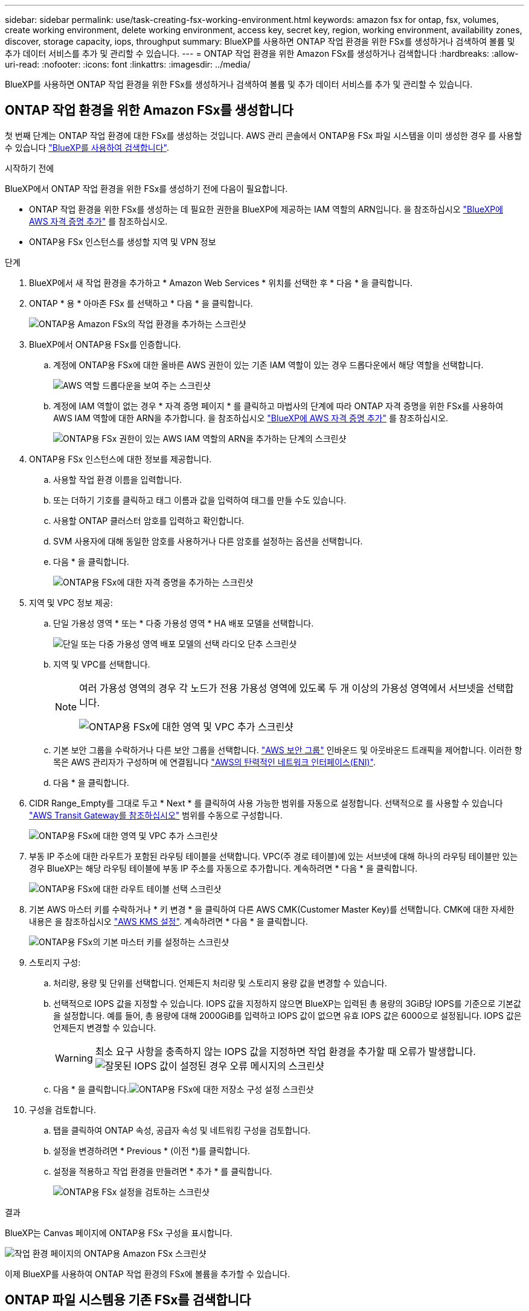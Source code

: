 ---
sidebar: sidebar 
permalink: use/task-creating-fsx-working-environment.html 
keywords: amazon fsx for ontap, fsx, volumes, create working environment, delete working environment, access key, secret key, region, working environment, availability zones, discover, storage capacity, iops, throughput 
summary: BlueXP를 사용하면 ONTAP 작업 환경을 위한 FSx를 생성하거나 검색하여 볼륨 및 추가 데이터 서비스를 추가 및 관리할 수 있습니다. 
---
= ONTAP 작업 환경을 위한 Amazon FSx를 생성하거나 검색합니다
:hardbreaks:
:allow-uri-read: 
:nofooter: 
:icons: font
:linkattrs: 
:imagesdir: ../media/


[role="lead"]
BlueXP를 사용하면 ONTAP 작업 환경을 위한 FSx를 생성하거나 검색하여 볼륨 및 추가 데이터 서비스를 추가 및 관리할 수 있습니다.



== ONTAP 작업 환경을 위한 Amazon FSx를 생성합니다

첫 번째 단계는 ONTAP 작업 환경에 대한 FSx를 생성하는 것입니다. AWS 관리 콘솔에서 ONTAP용 FSx 파일 시스템을 이미 생성한 경우 를 사용할 수 있습니다 link:task-creating-fsx-working-environment.html#discover-an-existing-fsx-for-ontap-file-system["BlueXP를 사용하여 검색합니다"].

.시작하기 전에
BlueXP에서 ONTAP 작업 환경을 위한 FSx를 생성하기 전에 다음이 필요합니다.

* ONTAP 작업 환경을 위한 FSx를 생성하는 데 필요한 권한을 BlueXP에 제공하는 IAM 역할의 ARN입니다. 을 참조하십시오 link:../requirements/task-setting-up-permissions-fsx.html["BlueXP에 AWS 자격 증명 추가"] 를 참조하십시오.
* ONTAP용 FSx 인스턴스를 생성할 지역 및 VPN 정보


.단계
. BlueXP에서 새 작업 환경을 추가하고 * Amazon Web Services * 위치를 선택한 후 * 다음 * 을 클릭합니다.
. ONTAP * 용 * 아마존 FSx 를 선택하고 * 다음 * 을 클릭합니다.
+
image:screenshot_add_fsx_working_env.png["ONTAP용 Amazon FSx의 작업 환경을 추가하는 스크린샷"]

. BlueXP에서 ONTAP용 FSx를 인증합니다.
+
.. 계정에 ONTAP용 FSx에 대한 올바른 AWS 권한이 있는 기존 IAM 역할이 있는 경우 드롭다운에서 해당 역할을 선택합니다.
+
image:screenshot-fsx-assume-role-present.png["AWS 역할 드롭다운을 보여 주는 스크린샷"]

.. 계정에 IAM 역할이 없는 경우 * 자격 증명 페이지 * 를 클릭하고 마법사의 단계에 따라 ONTAP 자격 증명을 위한 FSx를 사용하여 AWS IAM 역할에 대한 ARN을 추가합니다. 을 참조하십시오 link:../requirements/task-setting-up-permissions-fsx.html["BlueXP에 AWS 자격 증명 추가"] 를 참조하십시오.
+
image:screenshot-fsx-assume-role-not-present.png["ONTAP용 FSx 권한이 있는 AWS IAM 역할의 ARN을 추가하는 단계의 스크린샷"]



. ONTAP용 FSx 인스턴스에 대한 정보를 제공합니다.
+
.. 사용할 작업 환경 이름을 입력합니다.
.. 또는 더하기 기호를 클릭하고 태그 이름과 값을 입력하여 태그를 만들 수도 있습니다.
.. 사용할 ONTAP 클러스터 암호를 입력하고 확인합니다.
.. SVM 사용자에 대해 동일한 암호를 사용하거나 다른 암호를 설정하는 옵션을 선택합니다.
.. 다음 * 을 클릭합니다.
+
image:screenshot_add_fsx_credentials.png["ONTAP용 FSx에 대한 자격 증명을 추가하는 스크린샷"]



. 지역 및 VPC 정보 제공:
+
.. 단일 가용성 영역 * 또는 * 다중 가용성 영역 * HA 배포 모델을 선택합니다.
+
image:screenshot-ha-deployment-models.png["단일 또는 다중 가용성 영역 배포 모델의 선택 라디오 단추 스크린샷"]

.. 지역 및 VPC를 선택합니다.
+
[NOTE]
====
여러 가용성 영역의 경우 각 노드가 전용 가용성 영역에 있도록 두 개 이상의 가용성 영역에서 서브넷을 선택합니다.

image:screenshot_add_fsx_region.png["ONTAP용 FSx에 대한 영역 및 VPC 추가 스크린샷"]

====
.. 기본 보안 그룹을 수락하거나 다른 보안 그룹을 선택합니다. link:https://docs.aws.amazon.com/AWSEC2/latest/UserGuide/security-group-rules.html["AWS 보안 그룹"^] 인바운드 및 아웃바운드 트래픽을 제어합니다. 이러한 항목은 AWS 관리자가 구성하며 에 연결됩니다 link:https://docs.aws.amazon.com/AWSEC2/latest/UserGuide/using-eni.html["AWS의 탄력적인 네트워크 인터페이스(ENI)"^].
.. 다음 * 을 클릭합니다.


. CIDR Range_Empty를 그대로 두고 * Next * 를 클릭하여 사용 가능한 범위를 자동으로 설정합니다. 선택적으로 를 사용할 수 있습니다 https://docs.netapp.com/us-en/cloud-manager-cloud-volumes-ontap/task-setting-up-transit-gateway.html["AWS Transit Gateway를 참조하십시오"^] 범위를 수동으로 구성합니다.
+
image:screenshot_add_fsx_floatingIP.png["ONTAP용 FSx에 대한 영역 및 VPC 추가 스크린샷"]

. 부동 IP 주소에 대한 라우트가 포함된 라우팅 테이블을 선택합니다. VPC(주 경로 테이블)에 있는 서브넷에 대해 하나의 라우팅 테이블만 있는 경우 BlueXP는 해당 라우팅 테이블에 부동 IP 주소를 자동으로 추가합니다. 계속하려면 * 다음 * 을 클릭합니다.
+
image:screenshot_add_fsx_route_table.png["ONTAP용 FSx에 대한 라우트 테이블 선택 스크린샷"]

. 기본 AWS 마스터 키를 수락하거나 * 키 변경 * 을 클릭하여 다른 AWS CMK(Customer Master Key)를 선택합니다. CMK에 대한 자세한 내용은 을 참조하십시오 https://docs.netapp.com/us-en/cloud-manager-cloud-volumes-ontap/https://docs.netapp.com/us-en/occm/task-setting-up-kms.html["AWS KMS 설정"^]. 계속하려면 * 다음 * 을 클릭합니다.
+
image:screenshot_add_fsx_encryption.png["ONTAP용 FSx의 기본 마스터 키를 설정하는 스크린샷"]

. 스토리지 구성:
+
.. 처리량, 용량 및 단위를 선택합니다. 언제든지 처리량 및 스토리지 용량 값을 변경할 수 있습니다.
.. 선택적으로 IOPS 값을 지정할 수 있습니다. IOPS 값을 지정하지 않으면 BlueXP는 입력된 총 용량의 3GiB당 IOPS를 기준으로 기본값을 설정합니다. 예를 들어, 총 용량에 대해 2000GiB를 입력하고 IOPS 값이 없으면 유효 IOPS 값은 6000으로 설정됩니다. IOPS 값은 언제든지 변경할 수 있습니다.
+

WARNING: 최소 요구 사항을 충족하지 않는 IOPS 값을 지정하면 작업 환경을 추가할 때 오류가 발생합니다.image:screenshot_fsx_working_environment_failed_iops.png["잘못된 IOPS 값이 설정된 경우 오류 메시지의 스크린샷"]

.. 다음 * 을 클릭합니다.image:screenshot_add_fsx_storage_config.png["ONTAP용 FSx에 대한 저장소 구성 설정 스크린샷"]


. 구성을 검토합니다.
+
.. 탭을 클릭하여 ONTAP 속성, 공급자 속성 및 네트워킹 구성을 검토합니다.
.. 설정을 변경하려면 * Previous * (이전 *)를 클릭합니다.
.. 설정을 적용하고 작업 환경을 만들려면 * 추가 * 를 클릭합니다.
+
image:screenshot_add_fsx_review.png["ONTAP용 FSx 설정을 검토하는 스크린샷"]





.결과
BlueXP는 Canvas 페이지에 ONTAP용 FSx 구성을 표시합니다.

image:screenshot_add_fsx_cloud.png["작업 환경 페이지의 ONTAP용 Amazon FSx 스크린샷"]

이제 BlueXP를 사용하여 ONTAP 작업 환경의 FSx에 볼륨을 추가할 수 있습니다.



== ONTAP 파일 시스템용 기존 FSx를 검색합니다

AWS 관리 콘솔을 사용하여 ONTAP용 FSx 파일 시스템을 생성했거나 이전에 제거한 작업 환경을 복구하려는 경우** My Opportunities** 또는 Manually를 사용하여 검색할 수 있습니다.



=== My Opportunities를 사용하여 탐색

이전에 BlueXP에 AWS 자격 증명을 제공한 경우 * My Opportunities * 는 자동으로 ONTAP 파일 시스템용 FSx를 검색하여 BlueXP를 사용하여 추가 및 관리할 것을 제안할 수 있습니다. 사용 가능한 데이터 서비스를 검토할 수도 있습니다.

.단계
. BlueXP에서 * 내 기회 * 탭을 클릭합니다.
. ONTAP 파일 시스템에 대해 검색된 FSx의 수가 표시됩니다. 검색 * 을 클릭합니다.
+
image:screenshot-opportunities.png["ONTAP용 FSx의 내 기회 페이지 스크린샷"]

. 하나 이상의 파일 시스템을 선택하고 * Discover * 를 클릭하여 Canvas에 추가합니다.


[NOTE]
====
* 이름이 지정되지 않은 클러스터를 선택하면 클러스터의 이름을 입력하라는 메시지가 표시됩니다.
* BlueXP에서 ONTAP 파일 시스템용 FSx를 관리하는 데 필요한 자격 증명이 없는 클러스터를 선택하면 필요한 권한이 있는 자격 증명을 선택하라는 메시지가 표시됩니다.


====


=== 수동으로 검색

AWS 관리 콘솔을 사용하여 추가한 ONTAP 파일 시스템용 FSx 또는 BlueXP에서 이전에 제거한 FSx를 수동으로 검색할 수 있습니다.

.단계
. BlueXP에서 * 작업 환경 추가 * 를 클릭하고 * Amazon Web Services * 를 선택합니다.
. ONTAP * 용 * 아마존 FSx 를 선택하고 * 여기를 클릭 * 을 클릭합니다.
+
image:screenshot_fsx_working_environment_discover.png["ONTAP용 Amazon FSx의 작업 환경을 발견한 스크린샷"]

. 기존 자격 증명을 선택하거나 새 자격 증명을 생성합니다. 다음 * 을 클릭합니다.
. 추가할 AWS 지역과 작업 환경을 선택합니다.
. 추가 * 를 클릭합니다.


.결과
BlueXP는 검색된 ONTAP 파일 시스템용 FSx를 표시합니다.

image:screenshot_fsx_working_environment_select.png["AWS 지역 및 작업 환경 선택 스크린샷"]
